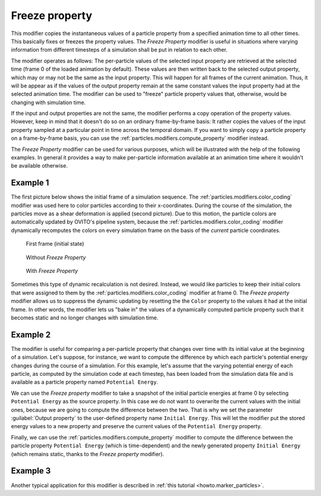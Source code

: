 .. _particles.modifiers.freeze_property:

Freeze property
---------------

.. image:: /images/modifiers/freeze_property_panel.png
  :width: 35%
  :align: right

This modifier copies the instantaneous values of a particle property from a specified animation time to all other times.
This basically fixes or freezes the property values. The *Freeze Property* modifier is useful in situations
where varying information from different timesteps of a simulation shall be put in relation to each other.

The modifier operates as follows: The per-particle values of the selected input property are retrieved at the selected time (frame 0 of the
loaded animation by default). These values are then written back to the selected output property, which may or may not be the same
as the input property. This will happen for all frames of the current animation. Thus, it will be appear as if the values of the output
property remain at the same constant values the input property had at the selected animation time.
The modifier can be used to "freeze" particle property values that, otherwise, would be changing with simulation time.

If the input and output properties are not the same, the modifier performs a copy operation of the property values. However,
keep in mind that it doesn't do so on an ordinary frame-by-frame basis: It rather copies the values of the input property sampled
at a particular point in time across the temporal domain. If you want to simply copy a particle property on a frame-by-frame basis,
you can use the :ref:`particles.modifiers.compute_property` modifier instead.

The *Freeze Property* modifier can be used for various purposes, which will be illustrated with the help
of the following examples. In general it provides a way to make per-particle information available at an animation time where it wouldn't
be available otherwise.

Example 1
"""""""""

The first picture below shows the initial frame of a simulation sequence. The :ref:`particles.modifiers.color_coding` modifier was used here to 
color particles according to their x-coordinates. During the course of the simulation, the particles move as a shear deformation is applied (second picture).
Due to this motion, the particle colors are automatically updated by OVITO's pipeline system, because the :ref:`particles.modifiers.color_coding` modifier dynamically
recomputes the colors on every simulation frame on the basis of the *current* particle coordinates.

.. figure:: /images/modifiers/freeze_property_example1_initial.png
  :figwidth: 30%

  First frame (initial state)

.. figure:: /images/modifiers/freeze_property_example1_without.png
  :figwidth: 30%

  Without *Freeze Property*

.. figure:: /images/modifiers/freeze_property_example1_with.png
  :figwidth: 30%

  With *Freeze Property*

Sometimes this type of dynamic recalculation is not desired. Instead, we would like particles to keep their initial colors
that were assigned to them by the :ref:`particles.modifiers.color_coding` modifier at frame 0.
The *Freeze property* modifier allows us to suppress the dynamic updating by resetting the
the ``Color`` property to the values it had at the initial frame. In other words, the modifier lets us
"bake in" the values of a dynamically computed particle property such that it becomes static and no longer changes with simulation time.

Example 2
"""""""""

The modifier is useful for comparing a per-particle property that changes over time with its initial
value at the beginning of a simulation. Let's suppose, for instance, we want to compute the difference by which
each particle's potential energy changes during the course of a simulation.
For this example, let's assume that the varying potential energy of each particle, as computed by the simulation code at each timestep,
has been loaded from the simulation data file and is available as a particle property named ``Potential Energy``.

We can use the *Freeze property* modifier to take a snapshot of the initial particle energies at frame 0
by selecting ``Potential Energy`` as the source property. In this case we do not want to overwrite the current
values with the initial ones, because we are going to compute the difference between the two.
That is why we set the parameter :guilabel:`Output property` to the user-defined property name ``Initial Energy``.
This will let the modifier put the stored energy values to a new property and preserve the current values
of the ``Potential Energy`` property.

Finally, we can use the :ref:`particles.modifiers.compute_property` modifier to compute
the difference between the particle property ``Potential Energy`` (which is time-dependent) and the newly generated property ``Initial Energy``
(which remains static, thanks to the *Freeze property* modifier).

Example 3
"""""""""

Another typical application for this modifier is described in :ref:`this tutorial <howto.marker_particles>`.

.. seealso::
  
  :py:class:`ovito.modifiers.FreezePropertyModifier` (Python API)